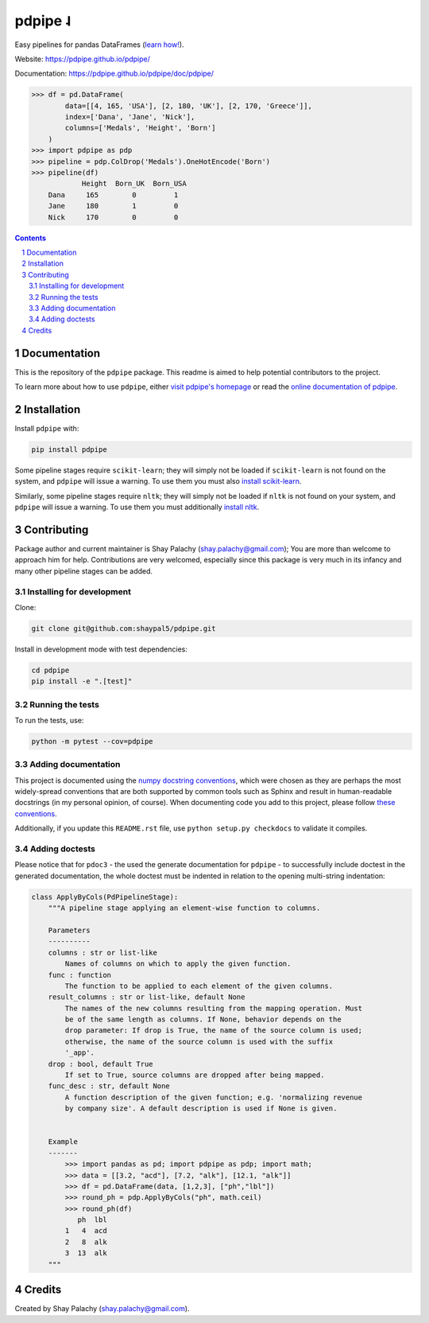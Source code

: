 pdpipe ˨ 
########

|PyPI-Status| |Downloads| |PyPI-Versions| |Build-Status| |Codecov| |Codefactor| |LICENCE|


Easy pipelines for pandas DataFrames (`learn how! <https://tirthajyoti.github.io/Notebooks/Pandas-pipeline-with-pdpipe>`_).

Website: `https://pdpipe.github.io/pdpipe/ <https://pdpipe.github.io/pdpipe/>`_

Documentation: `https://pdpipe.github.io/pdpipe/doc/pdpipe/ <https://pdpipe.github.io/pdpipe/doc/pdpipe/>`_

.. code-block:: python

  >>> df = pd.DataFrame(
          data=[[4, 165, 'USA'], [2, 180, 'UK'], [2, 170, 'Greece']],
          index=['Dana', 'Jane', 'Nick'],
          columns=['Medals', 'Height', 'Born']
      )
  >>> import pdpipe as pdp
  >>> pipeline = pdp.ColDrop('Medals').OneHotEncode('Born')
  >>> pipeline(df)
              Height  Born_UK  Born_USA
      Dana     165        0         1
      Jane     180        1         0
      Nick     170        0         0

.. .. alternative symbols: ˨ ᛪ ᛢ ᚶ ᚺ ↬ ⑀ ⤃ ⤳ ⥤ 』

.. contents::

.. section-numbering::

Documentation
=============

This is the repository of the ``pdpipe`` package. This readme is aimed to help potential contributors to the project.

To learn more about how to use ``pdpipe``, either `visit pdpipe's homepage <https://pdpipe.github.io/pdpipe/>`_ or read the `online documentation of pdpipe <https://pdpipe.github.io/pdpipe/doc/pdpipe/>`_.


Installation
============

Install ``pdpipe`` with:

.. code-block:: bash

  pip install pdpipe

Some pipeline stages require ``scikit-learn``; they will simply not be loaded if ``scikit-learn`` is not found on the system, and ``pdpipe`` will issue a warning. To use them you must also `install scikit-learn <http://scikit-learn.org/stable/install.html>`_.


Similarly, some pipeline stages require ``nltk``; they will simply not be loaded if ``nltk`` is not found on your system, and ``pdpipe`` will issue a warning. To use them you must additionally `install nltk <http://www.nltk.org/install.html>`_.



Contributing
============

Package author and current maintainer is Shay Palachy (shay.palachy@gmail.com); You are more than welcome to approach him for help. Contributions are very welcomed, especially since this package is very much in its infancy and many other pipeline stages can be added.

Installing for development
--------------------------

Clone:

.. code-block:: bash

  git clone git@github.com:shaypal5/pdpipe.git


Install in development mode with test dependencies:

.. code-block:: bash

  cd pdpipe
  pip install -e ".[test]"


Running the tests
-----------------

To run the tests, use:

.. code-block:: bash

  python -m pytest --cov=pdpipe


Adding documentation
--------------------

This project is documented using the `numpy docstring conventions`_, which were chosen as they are perhaps the most widely-spread conventions that are both supported by common tools such as Sphinx and result in human-readable docstrings (in my personal opinion, of course). When documenting code you add to this project, please follow `these conventions`_.

.. _`numpy docstring conventions`: https://numpydoc.readthedocs.io/en/latest/format.html#docstring-standard
.. _`these conventions`: https://numpydoc.readthedocs.io/en/latest/format.html#docstring-standard

Additionally, if you update this ``README.rst`` file,  use ``python setup.py checkdocs`` to validate it compiles.


Adding doctests
---------------

Please notice that for ``pdoc3`` - the used the generate documentation for ``pdpipe`` - to successfully include doctest in the generated documentation, the whole doctest must be indented in relation to the opening multi-string indentation:

.. code-block:: python


    class ApplyByCols(PdPipelineStage):
        """A pipeline stage applying an element-wise function to columns.

        Parameters
        ----------
        columns : str or list-like
            Names of columns on which to apply the given function.
        func : function
            The function to be applied to each element of the given columns.
        result_columns : str or list-like, default None
            The names of the new columns resulting from the mapping operation. Must
            be of the same length as columns. If None, behavior depends on the
            drop parameter: If drop is True, the name of the source column is used;
            otherwise, the name of the source column is used with the suffix
            '_app'.
        drop : bool, default True
            If set to True, source columns are dropped after being mapped.
        func_desc : str, default None
            A function description of the given function; e.g. 'normalizing revenue
            by company size'. A default description is used if None is given.


        Example
        -------
            >>> import pandas as pd; import pdpipe as pdp; import math;
            >>> data = [[3.2, "acd"], [7.2, "alk"], [12.1, "alk"]]
            >>> df = pd.DataFrame(data, [1,2,3], ["ph","lbl"])
            >>> round_ph = pdp.ApplyByCols("ph", math.ceil)
            >>> round_ph(df)
               ph  lbl
            1   4  acd
            2   8  alk
            3  13  alk
        """


Credits
=======
Created by Shay Palachy  (shay.palachy@gmail.com).

.. alternative:
.. https://badge.fury.io/py/yellowbrick.svg

.. |PyPI-Status| image:: https://img.shields.io/pypi/v/pdpipe.svg
  :target: https://pypi.org/project/pdpipe

.. |PyPI-Versions| image:: https://img.shields.io/pypi/pyversions/pdpipe.svg
   :target: https://pypi.org/project/pdpipe

.. |Build-Status| image:: https://travis-ci.org/pdpipe/pdpipe.svg?branch=master
  :target: https://travis-ci.org/pdpipe/pdpipe

.. |LICENCE| image:: https://img.shields.io/badge/License-MIT-yellow.svg
  :target: https://pypi.python.org/pypi/pdpipe
  
.. .. |LICENCE| image:: https://github.com/shaypal5/pdpipe/blob/master/mit_license_badge.svg
  :target: https://pypi.python.org/pypi/pdpipe
  
.. https://img.shields.io/pypi/l/pdpipe.svg

.. |Codecov| image:: https://codecov.io/github/pdpipe/pdpipe/coverage.svg?branch=master
   :target: https://codecov.io/github/pdpipe/pdpipe?branch=master

  
.. |Codacy|  image:: https://api.codacy.com/project/badge/Grade/7d605e063f114ecdb5569266bd0226cd
   :alt: Codacy Badge
   :target: https://app.codacy.com/app/shaypal5/pdpipe?utm_source=github.com&utm_medium=referral&utm_content=shaypal5/pdpipe&utm_campaign=Badge_Grade_Dashboard

.. |Requirements| image:: https://requires.io/github/shaypal5/pdpipe/requirements.svg?branch=master
     :target: https://requires.io/github/shaypal5/pdpipe/requirements/?branch=master
     :alt: Requirements Status

.. |Downloads| image:: https://pepy.tech/badge/pdpipe
     :target: https://pepy.tech/project/pdpipe
     :alt: PePy stats
     
.. |Codefactor| image:: https://www.codefactor.io/repository/github/pdpipe/pdpipe/badge?style=plastic
     :target: https://www.codefactor.io/repository/github/pdpipe/pdpipe
     :alt: Codefactor code quality
